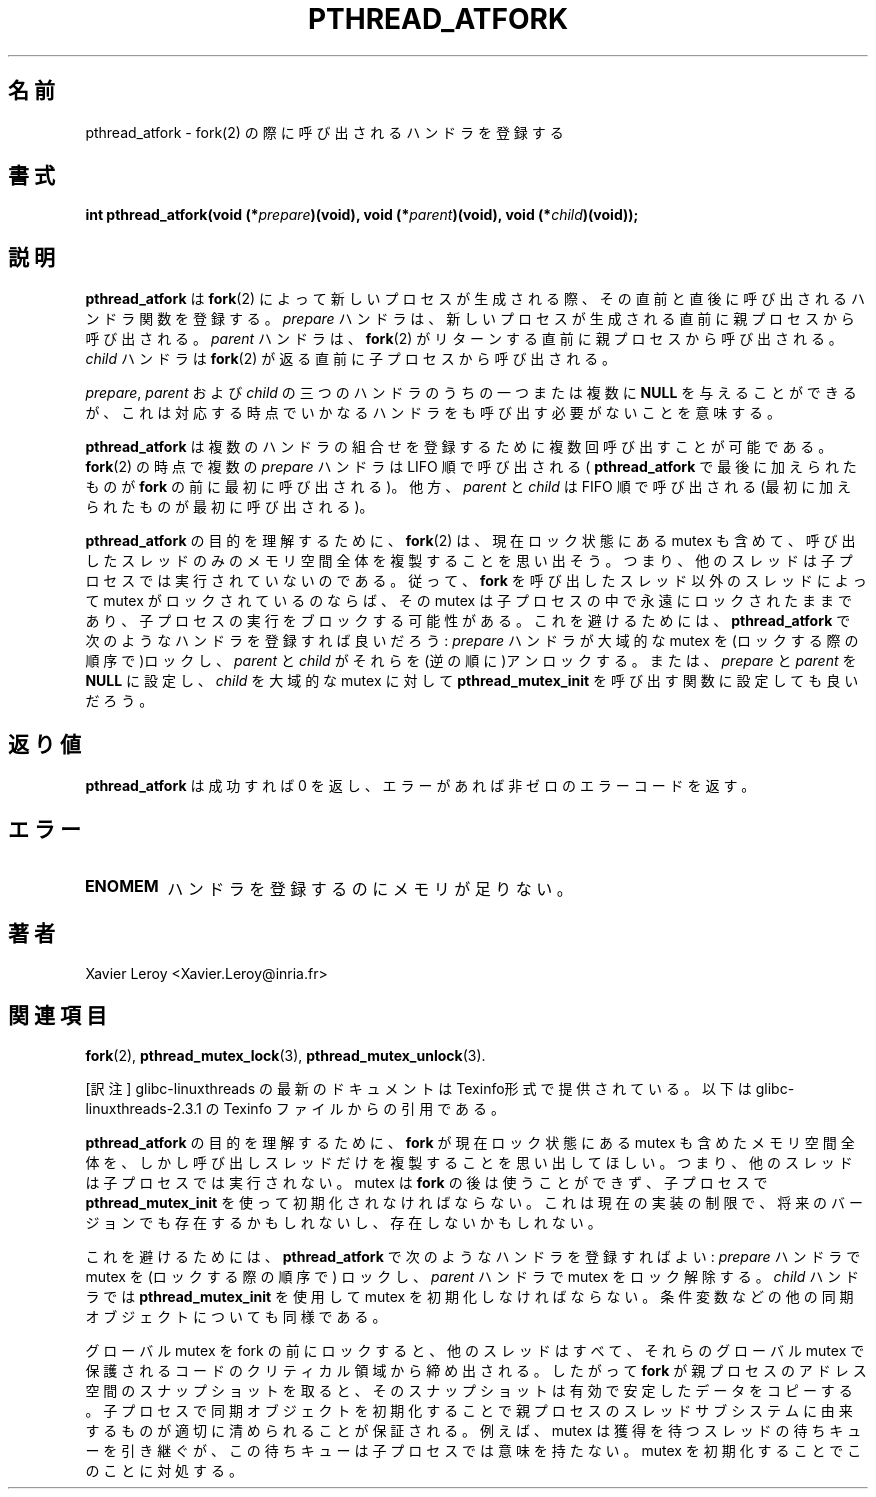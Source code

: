 .\"   Copyright (C) 1996-1999 Free Software Foundation, Inc.
.\"
.\"   Permission is granted to make and distribute verbatim copies of
.\" this manual provided the copyright notice and this permission notice are
.\" preserved on all copies.
.\"
.\"   Permission is granted to copy and distribute modified versions of
.\" this manual under the conditions for verbatim copying, provided that
.\" the entire resulting derived work is distributed under the terms of a
.\" permission notice identical to this one.
.\"
.\"   Permission is granted to copy and distribute translations of this
.\" manual into another language, under the above conditions for modified
.\" versions, except that this permission notice may be stated in a
.\" translation approved by the Foundation.
.\"
.\" Copyright (C) 1996 Xavier Leroy.
.\"
.\" Japanese Version Copyright (C) 2000 WAKABAYASHI, Takeyasu
.\"         all rights reserved.
.\" Translated on Fri Jan 14 16:50:24 JST 2000
.\"         by WAKABAYASHI, Takeyasu <twakaba@eco.toyama-u.ac.jp>
.\" Updated and modified Sun Feb  2 01:39:34 JST 2003
.\"         by Suzuki Takashi.
.\"
.\"WORD:    install    登録
.\"
.TH PTHREAD_ATFORK 3 LinuxThreads

.\"O .SH NAME
.\"O pthread_atfork \- register handlers to be called at fork(2) time
.SH "名前"
pthread_atfork \- fork(2) の際に呼び出されるハンドラを登録する

.\"O .SH SYNOPSIS
.SH "書式"
.BI "int pthread_atfork(void (*" prepare ")(void), void (*" parent ")(void), void (*" child ")(void));"

.\" .SH DESCRIPTION
.SH 説明

.\"O .B "pthread_atfork"
.\"O registers handler functions to be called just before
.\"O and just after a new process is created with 
.\"O .BR "fork" (2).
.\"O The 
.\"O .I "prepare"
.\"O handler will be called from the parent process, just before the new
.\"O process is created. The 
.\"O .I "parent"
.\"O handler will be called from the parent
.\"O process, just before 
.\"O .BR "fork" (2)
.\"O returns. The 
.\"O .I "child"
.\"O handler will be
.\"O called from the child process, just before 
.\"O .BR "fork" (2)
.\"O returns.
.B "pthread_atfork"
は
.BR "fork" (2)
によって新しいプロセスが生成される際、その直前と直後に呼び出される
ハンドラ関数を登録する。
.I "prepare"
ハンドラは、新しいプロセスが生成される直前に親プロセスから
呼び出される。
.I "parent"
ハンドラは、
.BR "fork" (2)
がリターンする直前に親プロセスから呼び出される。
.I "child"
ハンドラは
.BR "fork" (2)
が返る直前に子プロセスから呼び出される。

.\"O One or several of the three handlers 
.\"O .IR "prepare" ,
.\"O .I "parent"
.\"O and 
.\"O .I "child"
.\"O can be given as 
.\"O .BR "NULL" ,
.\"O meaning that no handler needs to be called at
.\"O the corresponding point.
.IR "prepare" ,
.I "parent"
および
.I "child"
の三つのハンドラのうちの一つまたは複数に
.BR "NULL"
を与えることができるが、これは対応する時点でいかなるハンドラをも
呼び出す必要がないことを意味する。

.\"O .B "pthread_atfork"
.\"O can be called several times to install several sets
.\"O of handlers. At 
.\"O .BR "fork" (2)
.\"O time, the 
.\"O .I "prepare"
.\"O handlers are called in
.\"O LIFO order (last added with 
.\"O .BR "pthread_atfork" ,
.\"O first called before 
.\"O .BR "fork" ),
.\"O while the 
.\"O .I "parent"
.\"O and 
.\"O .I "child"
.\"O handlers are called in FIFO order
.\"O (first added, first called).
.B "pthread_atfork"
は複数のハンドラの組合せを登録するために複数回
呼び出すことが可能である。
.BR "fork" (2)
の時点で複数の
.I "prepare"
ハンドラは LIFO 順で呼び出される(
.BR "pthread_atfork"
で最後に加えられたものが
.BR "fork" 
の前に最初に呼び出される)。
他方、
.I "parent"
と
.I "child"
は FIFO 順で呼び出される
(最初に加えられたものが最初に呼び出される)。

.\"O To understand the purpose of 
.\"O .BR "pthread_atfork" ,
.\"O recall that 
.\"O .BR "fork" (2)
.\"O duplicates the whole memory space, including mutexes in their current
.\"O locking state, but only the calling thread: other threads are not
.\"O running in the child process. Thus, if a mutex is locked by a thread
.\"O other than the thread calling 
.\"O .BR "fork" ,
.\"O that mutex will remain locked
.\"O forever in the child process, possibly blocking the execution of the
.\"O child process. To avoid this, install handlers with 
.\"O .B "pthread_atfork"
.\"O as follows: the 
.\"O .I "prepare"
.\"O handler locks the global mutexes (in locking
.\"O order), and the 
.\"O .I "parent"
.\"O and 
.\"O .I "child"
.\"O handlers unlock them (in
.\"O reverse order). Alternatively, 
.\"O .I "prepare"
.\"O and 
.\"O .I "parent"
.\"O can be set to
.\"O .B "NULL"
.\"O and 
.\"O .I "child"
.\"O to a function that calls 
.\"O .B "pthread_mutex_init"
.\"O on
.\"O the global mutexes.
.BR "pthread_atfork"
の目的を理解するために、
.BR "fork" (2)
は、現在ロック状態にある mutex も含めて、呼び出したスレッドのみの
メモリ空間全体を複製することを思い出そう。つまり、他のスレッドは
子プロセスでは実行されていないのである。従って、
.BR "fork"
を呼び出したスレッド以外のスレッドによって mutex がロックされている
のならば、その mutex は子プロセスの中で永遠にロックされたままであり、
子プロセスの実行をブロックする可能性がある。
これを避けるためには、
.B "pthread_atfork"
で次のようなハンドラを登録すれば良いだろう:
.I "prepare"
ハンドラが大域的な mutex を(ロックする際の順序で)ロックし、
.I "parent"
と
.I "child"
がそれらを(逆の順に)アンロックする。
または、
.I "prepare"
と
.I "parent"
を
.B "NULL"
に設定し、
.I "child"
を大域的な mutex に対して
.B "pthread_mutex_init"
を呼び出す関数に設定しても良いだろう。

.\"O .SH "RETURN VALUE"
.SH 返り値

.\"O .B "pthread_atfork"
.\"O returns 0 on success and a non-zero error code on error.
.B "pthread_atfork"
は成功すれば 0 を返し、エラーがあれば非ゼロのエラーコードを返す。

.\"O .SH ERRORS
.\"O .TP
.\"O .B "ENOMEM"
.\"O insufficient memory available to register the handlers.
.SH "エラー"
.TP
.B "ENOMEM"
ハンドラを登録するのにメモリが足りない。

.\"O .SH AUTHOR
.SH "著者"
Xavier Leroy <Xavier.Leroy@inria.fr>

.\"O .SH "SEE ALSO"
.SH "関連項目"
.BR "fork" (2),
.BR "pthread_mutex_lock" (3),
.BR "pthread_mutex_unlock" (3).

[訳注] glibc-linuxthreads の最新のドキュメントは Texinfo形式で提供されている。
以下は glibc-linuxthreads-2.3.1 の Texinfo ファイルからの引用である。

.\"O To understand the purpose of @code{pthread_atfork}, recall that
.\"O @code{fork} duplicates the whole memory space, including mutexes in
.\"O their current locking state, but only the calling thread: other threads
.\"O are not running in the child process.  The mutexes are not usable after
.\"O the @code{fork} and must be initialized with @code{pthread_mutex_init}
.\"O in the child process.  This is a limitation of the current
.\"O implementation and might or might not be present in future versions.
.B "pthread_atfork"
の目的を理解するために、
.B "fork"
が現在ロック状態にある mutex も含めたメモリ空間全体を、
しかし呼び出しスレッドだけを複製することを思い出してほしい。
つまり、他のスレッドは子プロセスでは実行されない。
mutex は
.B "fork"
の後は使うことができず、子プロセスで
.B "pthread_mutex_init"
を使って初期化されなければならない。
これは現在の実装の制限で、将来のバージョンでも存在するかもしれないし、
存在しないかもしれない。

.\"O To avoid this, install handlers with @code{pthread_atfork} as follows: have the
.\"O @var{prepare} handler lock the mutexes (in locking order), and the
.\"O @var{parent} handler unlock the mutexes. The @var{child} handler should reset
.\"O the mutexes using @code{pthread_mutex_init}, as well as any other
.\"O synchronization objects such as condition variables.
これを避けるためには、
.B "pthread_atfork"
で次のようなハンドラを登録すればよい:
.I "prepare"
ハンドラで mutex を (ロックする際の順序で) ロックし、
.I "parent"
ハンドラで mutex をロック解除する。
.I "child"
ハンドラでは
.B "pthread_mutex_init"
を使用して mutex を初期化しなければならない。
条件変数などの他の同期オブジェクトについても同様である。

.\"O Locking the global mutexes before the fork ensures that all other threads are
.\"O locked out of the critical regions of code protected by those mutexes.  Thus
.\"O when @code{fork} takes a snapshot of the parent's address space, that snapshot
.\"O will copy valid, stable data.  Resetting the synchronization objects in the
.\"O child process will ensure they are properly cleansed of any artifacts from the
.\"O threading subsystem of the parent process. For example, a mutex may inherit
.\"O a wait queue of threads waiting for the lock; this wait queue makes no sense
.\"O in the child process. Initializing the mutex takes care of this.
グローバル mutex を fork の前にロックすると、
他のスレッドはすべて、それらのグローバル mutex で保護される
コードのクリティカル領域から締め出される。したがって
.B "fork"
が親プロセスのアドレス空間のスナップショットを取ると、
そのスナップショットは有効で安定したデータをコピーする。
子プロセスで同期オブジェクトを初期化することで
親プロセスのスレッドサブシステムに由来するものが適切に清められることが保証される。
例えば、 mutex は獲得を待つスレッドの待ちキューを引き継ぐが、
この待ちキューは子プロセスでは意味を持たない。
mutex を初期化することでこのことに対処する。
